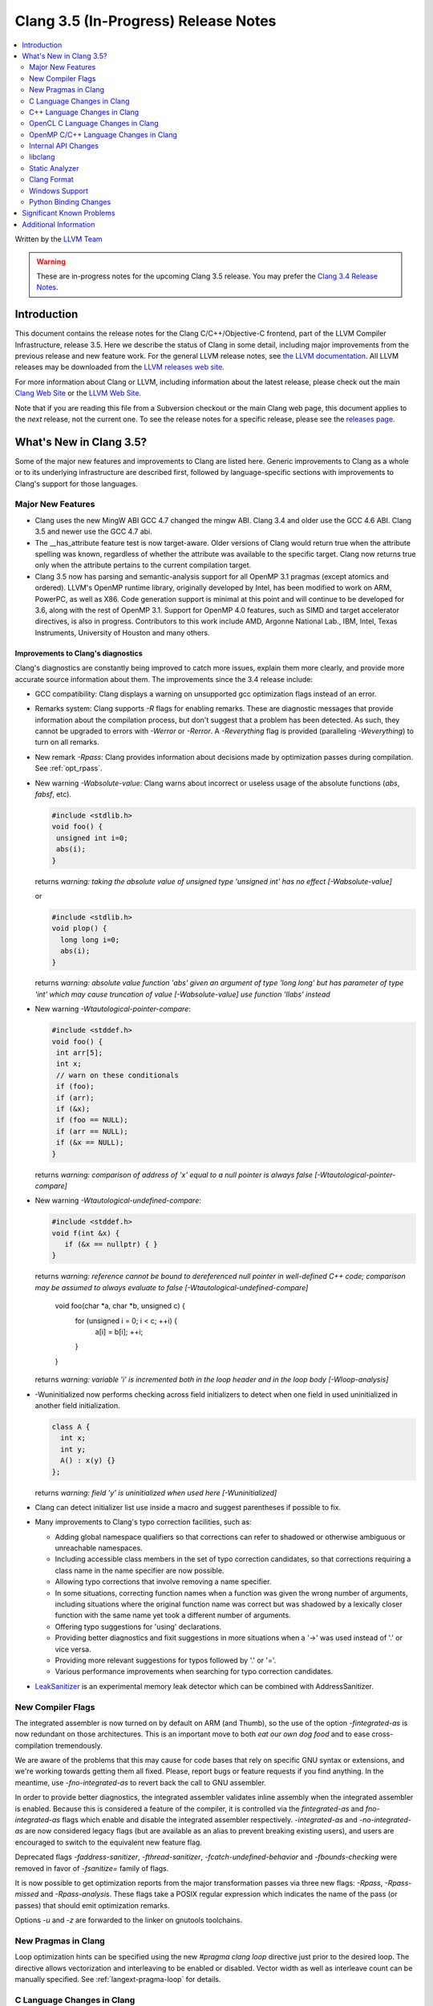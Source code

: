=====================================
Clang 3.5 (In-Progress) Release Notes
=====================================

.. contents::
   :local:
   :depth: 2

Written by the `LLVM Team <http://llvm.org/>`_

.. warning::

   These are in-progress notes for the upcoming Clang 3.5 release. You may
   prefer the `Clang 3.4 Release Notes
   <http://llvm.org/releases/3.4/tools/clang/docs/ReleaseNotes.html>`_.

Introduction
============

This document contains the release notes for the Clang C/C++/Objective-C
frontend, part of the LLVM Compiler Infrastructure, release 3.5. Here we
describe the status of Clang in some detail, including major
improvements from the previous release and new feature work. For the
general LLVM release notes, see `the LLVM
documentation <http://llvm.org/docs/ReleaseNotes.html>`_. All LLVM
releases may be downloaded from the `LLVM releases web
site <http://llvm.org/releases/>`_.

For more information about Clang or LLVM, including information about the
latest release, please check out the main `Clang Web Site
<http://clang.llvm.org>`_ or the `LLVM Web Site <http://llvm.org>`_.

Note that if you are reading this file from a Subversion checkout or the main
Clang web page, this document applies to the *next* release, not the current
one. To see the release notes for a specific release, please see the `releases
page <http://llvm.org/releases/>`_.

What's New in Clang 3.5?
========================

Some of the major new features and improvements to Clang are listed here.
Generic improvements to Clang as a whole or to its underlying infrastructure
are described first, followed by language-specific sections with improvements
to Clang's support for those languages.

Major New Features
------------------

- Clang uses the new MingW ABI
  GCC 4.7 changed the mingw ABI. Clang 3.4 and older use the GCC 4.6
  ABI. Clang 3.5 and newer use the GCC 4.7 abi.

- The __has_attribute feature test is now target-aware. Older versions of Clang
  would return true when the attribute spelling was known, regardless of whether
  the attribute was available to the specific target. Clang now returns true
  only when the attribute pertains to the current compilation target.
  
- Clang 3.5 now has parsing and semantic-analysis support for all OpenMP 3.1
  pragmas (except atomics and ordered). LLVM's OpenMP runtime library,
  originally developed by Intel, has been modified to work on ARM, PowerPC,
  as well as X86. Code generation support is minimal at this point and will
  continue to be developed for 3.6, along with the rest of OpenMP 3.1.
  Support for OpenMP 4.0 features, such as SIMD and target accelerator
  directives, is also in progress. Contributors to this work include AMD,
  Argonne National Lab., IBM, Intel, Texas Instruments, University of Houston
  and many others.

Improvements to Clang's diagnostics
^^^^^^^^^^^^^^^^^^^^^^^^^^^^^^^^^^^

Clang's diagnostics are constantly being improved to catch more issues,
explain them more clearly, and provide more accurate source information
about them. The improvements since the 3.4 release include:

- GCC compatibility: Clang displays a warning on unsupported gcc
  optimization flags instead of an error.

- Remarks system: Clang supports `-R` flags for enabling remarks. These are
  diagnostic messages that provide information about the compilation process,
  but don't suggest that a problem has been detected. As such, they cannot
  be upgraded to errors with `-Werror` or `-Rerror`. A `-Reverything` flag
  is provided (paralleling `-Weverything`) to turn on all remarks.

- New remark `-Rpass`: Clang provides information about decisions made by
  optimization passes during compilation. See :ref:`opt_rpass`.

- New warning `-Wabsolute-value`: Clang warns about incorrect or useless usage
  of the absolute functions (`abs`, `fabsf`, etc).

  .. code-block:: c

    #include <stdlib.h>
    void foo() {
     unsigned int i=0;
     abs(i);
    }

  returns
  `warning: taking the absolute value of unsigned type 'unsigned int' has no effect [-Wabsolute-value]`

  or

  .. code-block:: c

    #include <stdlib.h>
    void plop() {
      long long i=0;
      abs(i);
    }

  returns
  `warning: absolute value function 'abs' given an argument of type 'long long' but has parameter of type 'int' which may cause truncation of value [-Wabsolute-value] use function 'llabs' instead`

- New warning `-Wtautological-pointer-compare`:

  .. code-block:: c++

    #include <stddef.h>
    void foo() {
     int arr[5];
     int x;
     // warn on these conditionals
     if (foo);
     if (arr);
     if (&x);
     if (foo == NULL);
     if (arr == NULL);
     if (&x == NULL);
    }

  returns
  `warning: comparison of address of 'x' equal to a null pointer is always false [-Wtautological-pointer-compare]`

- New warning `-Wtautological-undefined-compare`: 

  .. code-block:: c++

    #include <stddef.h>
    void f(int &x) {
       if (&x == nullptr) { }
    }

  returns
  `warning: reference cannot be bound to dereferenced null pointer in well-defined C++ code; comparison may be assumed to always evaluate to false [-Wtautological-undefined-compare]`

    void foo(char *a, char *b, unsigned c) {
	  for (unsigned i = 0; i < c; ++i) {
		a[i] = b[i];
		++i;
	  }
    }

  returns
  `warning: variable 'i' is incremented both in the loop header and in the loop body [-Wloop-analysis]`

- -Wuninitialized now performs checking across field initializers to detect
  when one field in used uninitialized in another field initialization.

  .. code-block:: c++

    class A {
      int x;
      int y;
      A() : x(y) {}
    };

  returns
  `warning: field 'y' is uninitialized when used here [-Wuninitialized]`

- Clang can detect initializer list use inside a macro and suggest parentheses
  if possible to fix.
- Many improvements to Clang's typo correction facilities, such as:

  + Adding global namespace qualifiers so that corrections can refer to shadowed
    or otherwise ambiguous or unreachable namespaces.
  + Including accessible class members in the set of typo correction candidates,
    so that corrections requiring a class name in the name specifier are now
    possible.
  + Allowing typo corrections that involve removing a name specifier.
  + In some situations, correcting function names when a function was given the
    wrong number of arguments, including situations where the original function
    name was correct but was shadowed by a lexically closer function with the
    same name yet took a different number of arguments.
  + Offering typo suggestions for 'using' declarations.
  + Providing better diagnostics and fixit suggestions in more situations when
    a '->' was used instead of '.' or vice versa.
  + Providing more relevant suggestions for typos followed by '.' or '='.
  + Various performance improvements when searching for typo correction
    candidates.

- `LeakSanitizer <LeakSanitizer.html>`_ is an experimental memory leak detector
  which can be combined with AddressSanitizer.

New Compiler Flags
------------------

The integrated assembler is now turned on by default on ARM (and Thumb),
so the use of the option `-fintegrated-as` is now redundant on those
architectures. This is an important move to both *eat our own dog food*
and to ease cross-compilation tremendously.

We are aware of the problems that this may cause for code bases that
rely on specific GNU syntax or extensions, and we're working towards
getting them all fixed. Please, report bugs or feature requests if
you find anything. In the meantime, use `-fno-integrated-as` to revert
back the call to GNU assembler.

In order to provide better diagnostics, the integrated assembler validates
inline assembly when the integrated assembler is enabled.  Because this is
considered a feature of the compiler, it is controlled via the `fintegrated-as`
and `fno-integrated-as` flags which enable and disable the integrated assembler
respectively.  `-integrated-as` and `-no-integrated-as` are now considered
legacy flags (but are available as an alias to prevent breaking existing users),
and users are encouraged to switch to the equivalent new feature flag.

Deprecated flags `-faddress-sanitizer`, `-fthread-sanitizer`,
`-fcatch-undefined-behavior` and `-fbounds-checking` were removed in favor of
`-fsanitize=` family of flags.

It is now possible to get optimization reports from the major transformation
passes via three new flags: `-Rpass`, `-Rpass-missed` and `-Rpass-analysis`.
These flags take a POSIX regular expression which indicates the name
of the pass (or passes) that should emit optimization remarks.

Options `-u` and `-z` are forwarded to the linker on gnutools toolchains.


New Pragmas in Clang
-----------------------

Loop optimization hints can be specified using the new `#pragma clang loop`
directive just prior to the desired loop. The directive allows vectorization and
interleaving to be enabled or disabled. Vector width as well as interleave count
can be manually specified.  See :ref:`langext-pragma-loop` for details.

C Language Changes in Clang
---------------------------

...

C++ Language Changes in Clang
-----------------------------

- Reference parameters and return values from functions are more aggressively
  assumed to refer to valid objects when optimizing. Clang will attempt to
  issue a warning by default if it sees null checks being performed on
  references, and `-fsanitize=null` can be used to detect null references
  being formed at runtime.

.. |has_feature macro| replace:: ``__has_feature`` macro
.. _has_feature macro: LanguageExtensions.html#has-feature-and-has-extension

C++17 Feature Support
^^^^^^^^^^^^^^^^^^^^^

Clang has experimental support for some proposed C++1z (tentatively, C++17)
features. This support can be enabled using the `-std=c++1z` flag. The
supported features are:

- `static_assert(expr)` with no message

- `for (identifier : range)` as a synonym for `for (auto &&identifier : range)`

- `template<template<...> typename>` as a synonym for `template<template<...> class>`

Additionally, trigraphs are not recognized by default in this mode.
`-ftrigraphs` can be used if you need to parse legacy code that uses trigraphs.
Note that these features may be changed or removed in future Clang releases
without notice.

In addition, ``[[deprecated]]`` is now accepted as a synonym for Clang's
existing ``deprecated`` attribute.

Use ``-std=c++1y`` to enable C++1y mode.

OpenCL C Language Changes in Clang
----------------------------------

...

OpenMP C/C++ Language Changes in Clang
--------------------------------------

- `Status of supported OpenMP constructs 
  <https://github.com/clang-omp/clang/wiki/Status-of-supported-OpenMP-constructs>`_.


Internal API Changes
--------------------

These are major API changes that have happened since the 3.4 release of
Clang. If upgrading an external codebase that uses Clang as a library,
this section should help get you past the largest hurdles of upgrading.

- Clang uses `std::unique_ptr<T>` in many places where it used to use
  raw `T *` pointers.

libclang
--------

...

Static Analyzer
---------------

Check for code testing a variable for 0 after using it as a denominator.
This new checker, alpha.core.TestAfterDivZero, catches issues like this:

.. code-block:: c

  int sum = ...
  int avg = sum / count; // potential division by zero...
  if (count == 0) { ... } // ...caught here


The `-analyzer-config` options are now passed from scan-build through to
ccc-analyzer and then to Clang.

With the option `-analyzer-config stable-report-filename=true`,
instead of `report-XXXXXX.html`, scan-build/clang analyzer generate
`report-<filename>-<function, method name>-<function position>-<id>.html`.
(id = i++ for several issues found in the same function/method).

List the function/method name in the index page of scan-build.

...

Clang Format
------------

Clang now includes a new tool ``clang-format`` which can be used to
automatically format C, C++ and Objective-C source code. ``clang-format``
automatically chooses linebreaks and indentation and can be easily integrated
into editors, IDEs and version control systems. It supports several pre-defined
styles as well as precise style control using a multitude of formatting
options. ``clang-format`` itself is just a thin wrapper around a library which
can also be used directly from code refactoring and code translation tools.
More information can be found on `Clang Format's
site <http://clang.llvm.org/docs/ClangFormat.html>`_.

Windows Support
---------------

- `clang-cl <UsersManual.html#clang-cl>`_ provides a new driver mode that is
  designed for compatibility with Visual Studio's compiler, cl.exe. This driver
  mode makes Clang accept the same kind of command-line options as cl.exe. The
  installer will attempt to expose clang-cl in any Visual Studio installations
  on the system as a Platform Toolset, e.g. "LLVM-vs2012". clang-cl targets the
  Microsoft ABI by default. Please note that this driver mode and compatibility
  with the MS ABI is highly experimental.

Python Binding Changes
----------------------

The following methods have been added:

Significant Known Problems
==========================

Additional Information
======================

A wide variety of additional information is available on the `Clang web
page <http://clang.llvm.org/>`_. The web page contains versions of the
API documentation which are up-to-date with the Subversion revision of
the source code. You can access versions of these documents specific to
this release by going into the "``clang/docs/``" directory in the Clang
tree.

If you have any questions or comments about Clang, please feel free to contact
us via the `mailing list <http://lists.cs.uiuc.edu/mailman/listinfo/cfe-dev>`_.
